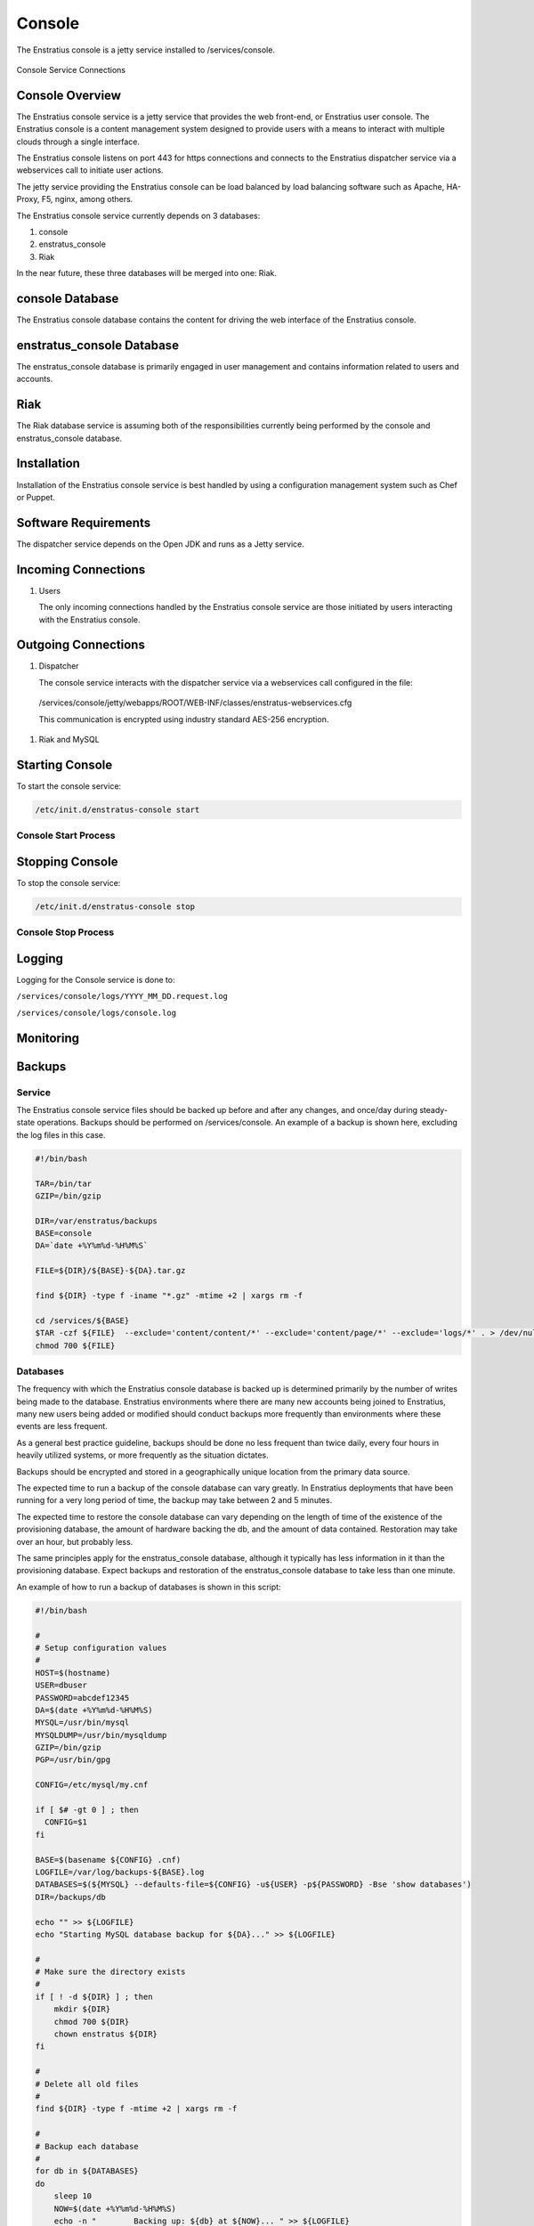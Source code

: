 Console
=======

The Enstratius console is a jetty service installed to /services/console.

.. figure:: ./images/console.png
   :height: 250 px
   :width: 450 px
   :scale: 70 %
   :alt: Console Service
   :align: center

   Console Service Connections

Console Overview
----------------

The Enstratius console service is a jetty service that provides the web front-end, or
Enstratius user console. The Enstratius console is a content management system designed to
provide users with a means to interact with multiple clouds through a single interface.

The Enstratius console listens on port 443 for https connections and connects to the
Enstratius dispatcher service via a webservices call to initiate user actions.

The jetty service providing the Enstratius console can be load balanced by load balancing
software such as Apache, HA-Proxy, F5, nginx, among others.

The Enstratius console service currently depends on 3 databases:

#. console
#. enstratus_console
#. Riak

In the near future, these three databases will be merged into one: Riak.

console Database
----------------

The Enstratius console database contains the content for driving the web interface of the
Enstratius console. 

enstratus_console Database
--------------------------

The enstratus_console database is primarily engaged in user management and contains
information related to users and accounts.

Riak
----

The Riak database service is assuming both of the responsibilities currently being
performed by the console and enstratus_console database.

Installation
------------

Installation of the Enstratius console service is best handled by using a configuration
management system such as Chef or Puppet.

Software Requirements
---------------------

The dispatcher service depends on the Open JDK and runs as a Jetty service.

Incoming Connections
--------------------

#. Users

   The only incoming connections handled by the Enstratius console service are those
   initiated by users interacting with the Enstratius console.

Outgoing Connections
--------------------

#. Dispatcher

   The console service interacts with the dispatcher service via a webservices call
   configured in the file:

  /services/console/jetty/webapps/ROOT/WEB-INF/classes/enstratus-webservices.cfg

  This communication is encrypted using industry standard AES-256 encryption.

#. Riak and MySQL

Starting Console
----------------

To start the console service:

.. code-block:: bash

	/etc/init.d/enstratus-console start

Console Start Process
~~~~~~~~~~~~~~~~~~~~~

Stopping Console
----------------

To stop the console service:

.. code-block:: bash

	/etc/init.d/enstratus-console stop

Console Stop Process
~~~~~~~~~~~~~~~~~~~~

Logging
-------

Logging for the Console service is done to:

``/services/console/logs/YYYY_MM_DD.request.log``

``/services/console/logs/console.log``

Monitoring
----------

Backups
-------

Service
~~~~~~~

The Enstratius console service files should be backed up before and after any changes, and
once/day during steady-state operations. Backups should be performed on /services/console.
An example of a backup is shown here, excluding the log files in this case.

.. code-block:: bash

   #!/bin/bash
   
   TAR=/bin/tar
   GZIP=/bin/gzip
   
   DIR=/var/enstratus/backups
   BASE=console
   DA=`date +%Y%m%d-%H%M%S`
   
   FILE=${DIR}/${BASE}-${DA}.tar.gz
   
   find ${DIR} -type f -iname "*.gz" -mtime +2 | xargs rm -f
   
   cd /services/${BASE}
   $TAR -czf ${FILE}  --exclude='content/content/*' --exclude='content/page/*' --exclude='logs/*' . > /dev/null 2>&1
   chmod 700 ${FILE}

Databases
~~~~~~~~~

The frequency with which the Enstratius console database is backed up is determined
primarily by the number of writes being made to the database. Enstratius environments where
there are many new accounts being joined to Enstratius, many new users being added or
modified should conduct backups more frequently than environments where these events are
less frequent.

As a general best practice guideline, backups should be done no less frequent than twice
daily, every four hours in heavily utilized systems, or more frequently as the situation
dictates.

Backups should be encrypted and stored in a geographically unique location from the
primary data source.

The expected time to run a backup of the console database can vary greatly. In
Enstratius deployments that have been running for a very long period of time, the backup
may take between 2 and 5 minutes.

The expected time to restore the console database can vary depending on the length of
time of the existence of the provisioning database, the amount of hardware backing the db,
and the amount of data contained. Restoration may take over an hour, but probably less.

The same principles apply for the enstratus_console database, although it typically has less
information in it than the provisioning database. Expect backups and restoration of the
enstratus_console database to take less than one minute.

An example of how to run a backup of databases is shown in this script:

.. code-block:: bash

   #!/bin/bash
   
   #
   # Setup configuration values
   #
   HOST=$(hostname)
   USER=dbuser
   PASSWORD=abcdef12345
   DA=$(date +%Y%m%d-%H%M%S)
   MYSQL=/usr/bin/mysql
   MYSQLDUMP=/usr/bin/mysqldump
   GZIP=/bin/gzip
   PGP=/usr/bin/gpg
   
   CONFIG=/etc/mysql/my.cnf
   
   if [ $# -gt 0 ] ; then
     CONFIG=$1
   fi
   
   BASE=$(basename ${CONFIG} .cnf)
   LOGFILE=/var/log/backups-${BASE}.log
   DATABASES=$(${MYSQL} --defaults-file=${CONFIG} -u${USER} -p${PASSWORD} -Bse 'show databases')
   DIR=/backups/db
   
   echo "" >> ${LOGFILE}
   echo "Starting MySQL database backup for ${DA}..." >> ${LOGFILE}
   
   # 
   # Make sure the directory exists
   #
   if [ ! -d ${DIR} ] ; then
       mkdir ${DIR}
       chmod 700 ${DIR}
       chown enstratus ${DIR}
   fi
   
   # 
   # Delete all old files
   #
   find ${DIR} -type f -mtime +2 | xargs rm -f
   
   #
   # Backup each database
   #
   for db in ${DATABASES}
   do
       sleep 10
       NOW=$(date +%Y%m%d-%H%M%S)
       echo -n "        Backing up: ${db} at ${NOW}... " >> ${LOGFILE}
       FILE=${DIR}/${db}-${DA}.sql.gpg.gz
       $MYSQLDUMP --defaults-file=${CONFIG} --single-transaction -u${USER} -p${PASSWORD} $db | $PGP -r enstratusBackup@enstratius.com -e | $GZIP -9 > ${FILE}
       chown enstratus ${FILE}
       chmod 700 ${FILE}
       NOW=$(date +%Y%m%d-%H%M%S)
       echo "Done at ${NOW}." >> ${LOGFILE}
   done
   
   echo "MySQL database backup complete at ${NOW}." >> ${LOGFILE}
   echo "" >> ${LOGFILE}

Configuration Files
-------------------

The Enstratius console service has 8 configuration files /services/console:

.. hlist::
   :columns: 3

   * /resources/log4j.properties
   * /resources/directory.properties
   * /bin/dirsync
   * /contexts/enstratus-context.xml
   * /resources/dasein-persistence.properties
   * /resources/enstratus-console.cfg
   * /resources/enstratus-webservices.cfg
   * /resources/custom/networks.cfg

log4j.properties
~~~~~~~~~~~~~~~~

Path:

  ``/services/console/resources/log4j.properties``

This file is responsible for controlling the logging behavior for the console service.

directory.properties
~~~~~~~~~~~~~~~~~~~~

Path:

  ``/services/console/resources/directory.properties``

This file is responsible for defining the database and message queue connections for the
console service.

dirsync
~~~~~~~

Path:

  ``/services/console/bin/dirsync``

This file is a script used to initiate a synchronization event with the LDAP/AD service,
if it exists.

enstratus-context.xml
~~~~~~~~~~~~~~~~~~~~~

Path:

  ``/services/console/contexts/enstratus-context.xml``

This file controls how the API service connects to its associated databases:
console and enstratus_console.

dasein-persistence.properties
~~~~~~~~~~~~~~~~~~~~~~~~~~~~~

Path:

  ``/services/console/resources/dasein-persistence.properties``

This file defines the connection to the dasein persistence layer of Enstratius. It also
specifies the connection point to the Riak database service.

enstratus-console.cfg
~~~~~~~~~~~~~~~~~~~~~

Path:

  ``/services/console/resources/enstratus-console.cfg``

This file is used to define the url to which the console will respond.

enstratus-webservices.cfg
~~~~~~~~~~~~~~~~~~~~~~~~~

Path:

   ``/services/console/resources/enstratus-webservices.cfg``

This file defines the webservices endpoints for the API service to connect to the
Enstratius dispatcher service.

networks.cfg
~~~~~~~~~~~~

Path:

  ``/services/console/resources/custom/networks``

This file is a general control point for several items, the most important of which is the
encryption key for encrypting connections to the dispatcher web services.
